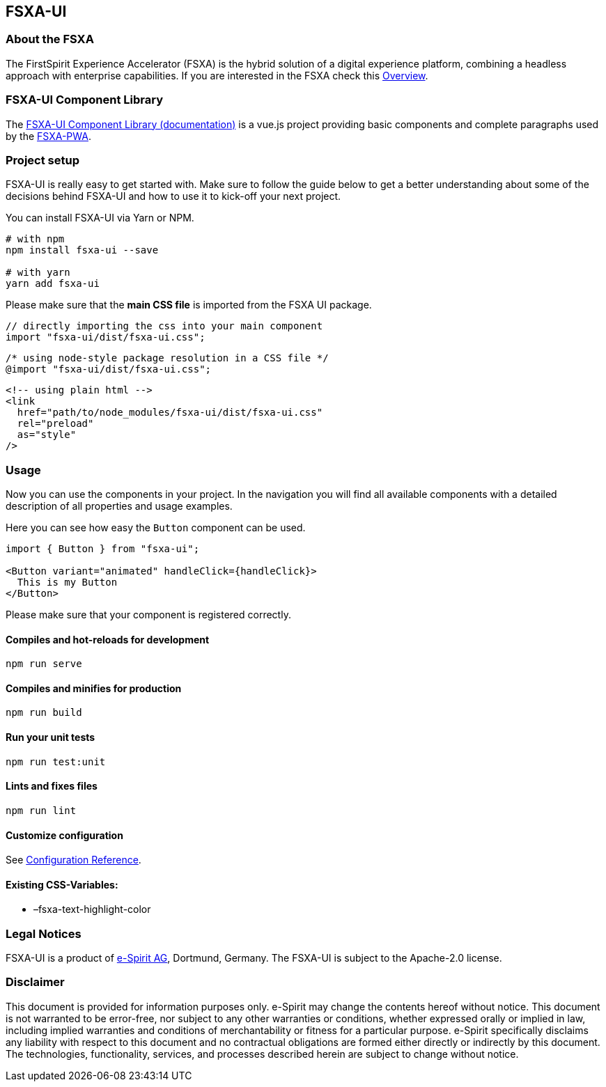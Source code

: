 == FSXA-UI

=== About the FSXA

The FirstSpirit Experience Accelerator (FSXA) is the hybrid solution of a digital
experience platform, combining a headless approach with enterprise capabilities.
If you are interested in the FSXA check this https://docs.e-spirit.com/module/fsxa/overview/benefits-hybrid/index.html[Overview].

=== FSXA-UI Component Library

The https://enterprise-fsxa-ui.e-spirit.cloud/[FSXA-UI Component Library (documentation)] is a vue.js project providing basic components and complete paragraphs used by the https://github.com/e-Spirit/fsxa-pwa[FSXA-PWA].

=== Project setup

FSXA-UI is really easy to get started with. Make sure to follow the guide below to get a better understanding about some of the decisions behind FSXA-UI and how to use it to kick-off your next project.

You can install FSXA-UI via Yarn or NPM.

[source,bash]
----
# with npm
npm install fsxa-ui --save

# with yarn
yarn add fsxa-ui
----

Please make sure that the *main CSS file* is imported from the FSXA UI package.

[source,typescript]
----
// directly importing the css into your main component
import "fsxa-ui/dist/fsxa-ui.css";
----

[source,css]
----
/* using node-style package resolution in a CSS file */
@import "fsxa-ui/dist/fsxa-ui.css";
----

[source,html]
----
<!-- using plain html -->
<link
  href="path/to/node_modules/fsxa-ui/dist/fsxa-ui.css"
  rel="preload"
  as="style"
/>
----

=== Usage

Now you can use the components in your project.
In the navigation you will find all available components with a detailed description of all properties and usage examples.

Here you can see how easy the `Button` component can be used.

[source,typescript]
----
import { Button } from "fsxa-ui";

<Button variant="animated" handleClick={handleClick}>
  This is my Button
</Button>
----

Please make sure that your component is registered correctly.

==== Compiles and hot-reloads for development

....
npm run serve
....

==== Compiles and minifies for production

....
npm run build
....

==== Run your unit tests

....
npm run test:unit
....

==== Lints and fixes files

....
npm run lint
....

==== Customize configuration

See https://cli.vuejs.org/config/[Configuration Reference].

==== Existing CSS-Variables:

* –fsxa-text-highlight-color

=== Legal Notices

FSXA-UI is a product of http://www.e-spirit.com[e-Spirit AG], Dortmund, Germany.
The FSXA-UI is subject to the Apache-2.0 license.

=== Disclaimer

This document is provided for information purposes only.
e-Spirit may change the contents hereof without notice.
This document is not warranted to be error-free, nor subject to any
other warranties or conditions, whether expressed orally or
implied in law, including implied warranties and conditions of
merchantability or fitness for a particular purpose. e-Spirit
specifically disclaims any liability with respect to this document
and no contractual obligations are formed either directly or
indirectly by this document. The technologies, functionality, services,
and processes described herein are subject to change without notice.

